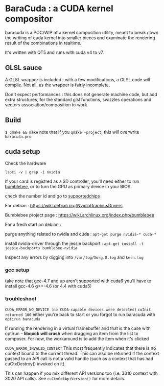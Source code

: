 * BaraCuda : a CUDA kernel compositor

baracuda is a POC/WIP of a kernel composition utility, meant to break down
the writing of cuda kernel into smaller pieces and examinate the
rendering result of the combinations in realtime.

[[./screencap.jpg]]

It's written with QT5 and runs with cuda v4 to v7.

** GLSL sauce
A GLSL wrapper is included : with a few modifications, 
a GLSL code will compile. Not all, as the wrapper is fairly incomplete.

Don't expect performances : this does not generate machine code, but
add extra structures, for the standard glsl functions, swizzles 
operations and vectors association/composition to work.


** Build
=$ qmake && make=
note that if you =qmake -project=, this will overwrite =baracuda.pro=

** cuda setup

Check the hardware

=lspci -v | grep -i nvidia=

If your card is registred as a 3D controller,
you'll need either to run [[https://wiki.archlinux.org/index.php/bumblebee][bumblebee]],
or to turn the GPU as primary device in your BIOS.

check the number id and go to [[http://us.download.nvidia.com/XFree86/Linux-x86_64/352.55/README/supportedchips.html][supportedchips]]

For debian : https://wiki.debian.org/NvidiaGraphicsDrivers

Bumblebee project page : https://wiki.archlinux.org/index.php/bumblebee

For a fresh start on debian :

purge anything related to nvidia and cuda : 
=apt-get purge nvidia-* cuda-*=

install nvidia-driver through the jessie backport :
=apt-get install -t jessie-backports bumblebee-nvidia=

Inspect any errors by digging into =/var/log/Xorg.8.log= and =kern.log=

*** gcc setup
take note that gcc-4.7 and up aren't supported with cuda6
you'll have to install  gcc-4.6 g++-4.6 (or 4.4 with cuda5)

*** troubleshoot
=CUDA_ERROR_NO_DEVICE (no CUDA-capable devices were detected)=
=cuInit returned 100=
either you're back to start or you forgot to run baracuda
with =optirun baracuda=

If running the rendering in a virtual framebuffer and that is the case
with optirun -- *libqxcb will crash* when dragging an item from the
list to composer.  For now, the workaround is to add the item when
it's clicked

=CUDA_ERROR_INVALID_CONTEXT=
This most frequently indicates that there is no context bound to the current thread. 
This can also be returned if the context passed to an API call is not a valid handle 
(such as a context that has had cuCtxDestroy() invoked on it). 

This can happen if you mix different API versions too (i.e. 3010
context with 3020 API calls). See =cuCtxGetApiVersion()= for more
details.




